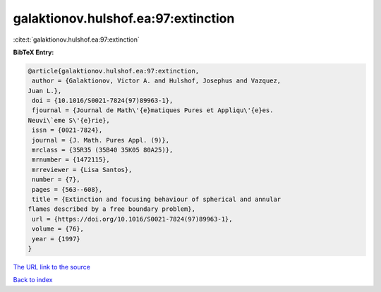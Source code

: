 galaktionov.hulshof.ea:97:extinction
====================================

:cite:t:`galaktionov.hulshof.ea:97:extinction`

**BibTeX Entry:**

.. code-block:: bibtex

   @article{galaktionov.hulshof.ea:97:extinction,
    author = {Galaktionov, Victor A. and Hulshof, Josephus and Vazquez,
   Juan L.},
    doi = {10.1016/S0021-7824(97)89963-1},
    fjournal = {Journal de Math\'{e}matiques Pures et Appliqu\'{e}es.
   Neuvi\`eme S\'{e}rie},
    issn = {0021-7824},
    journal = {J. Math. Pures Appl. (9)},
    mrclass = {35R35 (35B40 35K05 80A25)},
    mrnumber = {1472115},
    mrreviewer = {Lisa Santos},
    number = {7},
    pages = {563--608},
    title = {Extinction and focusing behaviour of spherical and annular
   flames described by a free boundary problem},
    url = {https://doi.org/10.1016/S0021-7824(97)89963-1},
    volume = {76},
    year = {1997}
   }
`The URL link to the source <ttps://doi.org/10.1016/S0021-7824(97)89963-1}>`_


`Back to index <../By-Cite-Keys.html>`_
